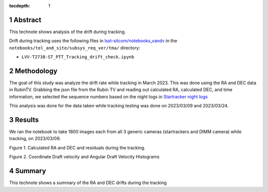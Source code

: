 :tocdepth: 1

.. sectnum::

.. Metadata such as the title, authors, and description are set in metadata.yaml

Abstract
========

This technote shows analysis of the drift during tracking.

Drift during tracking uses the following files in `lsst-sitcom/notebooks_vandv <https://github.com/lsst-sitcom/notebooks_vandv/>`__
in the ``notebooks/tel_and_site/subsys_req_ver/tma/`` directory:

- ``LVV-T2738-ST_PTT_Tracking_drift_check.ipynb``

Methodology
================

The goal of this study was analyze the drift rate while tracking in March 2023. 
This was done using the RA and DEC data in RubinTV. 
Grabbing the json file from the Rubin TV and reading out calculated RA, calculated DEC, and time information, we selected the sequence numbers based on the night logs in `Startracker night logs <https://confluence.lsstcorp.org/pages/viewpage.action?spaceKey=LSSTCOM&title=StarTracker+Night+Logs>`__

This analysis was done for the data taken while tracking testing was done on 2023/03/09 and 2023/03/24.



Results
================

We ran the notebook to take 1800 images each from all 3 generic cameras (startrackers and DIMM camera) while tracking, on 2023/03/09. 


.. image:: ./_static/ra_dec_drift_2023_0324_746_788.png
  :width: 700px

Figure 1.  Calculated RA and DEC and residuals during the tracking.

.. image:: ./_static/draft_velocity_hist.png
  :width: 700px

Figure 2.  Coordinate Draft velocity and Angular Draft Velocity Histograms



Summary
==========================

This technote shows a summary of the RA and DEC drifts during the tracking
